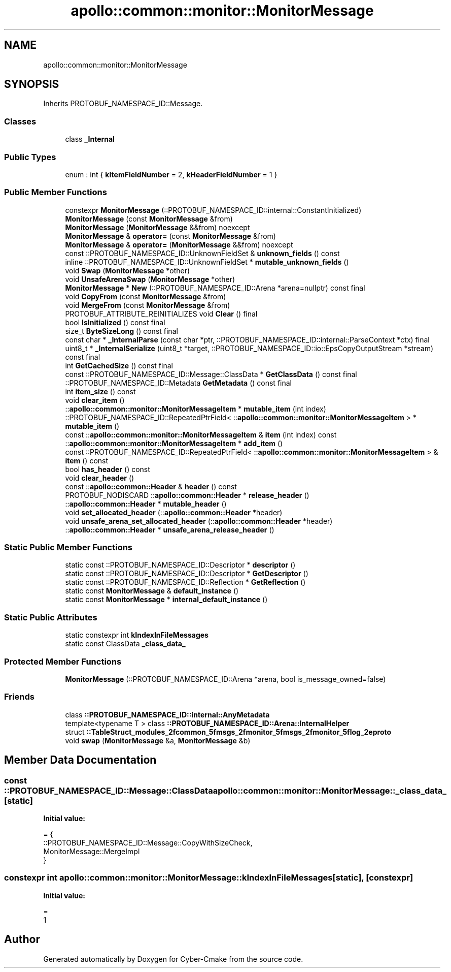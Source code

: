 .TH "apollo::common::monitor::MonitorMessage" 3 "Sun Sep 3 2023" "Version 8.0" "Cyber-Cmake" \" -*- nroff -*-
.ad l
.nh
.SH NAME
apollo::common::monitor::MonitorMessage
.SH SYNOPSIS
.br
.PP
.PP
Inherits PROTOBUF_NAMESPACE_ID::Message\&.
.SS "Classes"

.in +1c
.ti -1c
.RI "class \fB_Internal\fP"
.br
.in -1c
.SS "Public Types"

.in +1c
.ti -1c
.RI "enum : int { \fBkItemFieldNumber\fP = 2, \fBkHeaderFieldNumber\fP = 1 }"
.br
.in -1c
.SS "Public Member Functions"

.in +1c
.ti -1c
.RI "constexpr \fBMonitorMessage\fP (::PROTOBUF_NAMESPACE_ID::internal::ConstantInitialized)"
.br
.ti -1c
.RI "\fBMonitorMessage\fP (const \fBMonitorMessage\fP &from)"
.br
.ti -1c
.RI "\fBMonitorMessage\fP (\fBMonitorMessage\fP &&from) noexcept"
.br
.ti -1c
.RI "\fBMonitorMessage\fP & \fBoperator=\fP (const \fBMonitorMessage\fP &from)"
.br
.ti -1c
.RI "\fBMonitorMessage\fP & \fBoperator=\fP (\fBMonitorMessage\fP &&from) noexcept"
.br
.ti -1c
.RI "const ::PROTOBUF_NAMESPACE_ID::UnknownFieldSet & \fBunknown_fields\fP () const"
.br
.ti -1c
.RI "inline ::PROTOBUF_NAMESPACE_ID::UnknownFieldSet * \fBmutable_unknown_fields\fP ()"
.br
.ti -1c
.RI "void \fBSwap\fP (\fBMonitorMessage\fP *other)"
.br
.ti -1c
.RI "void \fBUnsafeArenaSwap\fP (\fBMonitorMessage\fP *other)"
.br
.ti -1c
.RI "\fBMonitorMessage\fP * \fBNew\fP (::PROTOBUF_NAMESPACE_ID::Arena *arena=nullptr) const final"
.br
.ti -1c
.RI "void \fBCopyFrom\fP (const \fBMonitorMessage\fP &from)"
.br
.ti -1c
.RI "void \fBMergeFrom\fP (const \fBMonitorMessage\fP &from)"
.br
.ti -1c
.RI "PROTOBUF_ATTRIBUTE_REINITIALIZES void \fBClear\fP () final"
.br
.ti -1c
.RI "bool \fBIsInitialized\fP () const final"
.br
.ti -1c
.RI "size_t \fBByteSizeLong\fP () const final"
.br
.ti -1c
.RI "const char * \fB_InternalParse\fP (const char *ptr, ::PROTOBUF_NAMESPACE_ID::internal::ParseContext *ctx) final"
.br
.ti -1c
.RI "uint8_t * \fB_InternalSerialize\fP (uint8_t *target, ::PROTOBUF_NAMESPACE_ID::io::EpsCopyOutputStream *stream) const final"
.br
.ti -1c
.RI "int \fBGetCachedSize\fP () const final"
.br
.ti -1c
.RI "const ::PROTOBUF_NAMESPACE_ID::Message::ClassData * \fBGetClassData\fP () const final"
.br
.ti -1c
.RI "::PROTOBUF_NAMESPACE_ID::Metadata \fBGetMetadata\fP () const final"
.br
.ti -1c
.RI "int \fBitem_size\fP () const"
.br
.ti -1c
.RI "void \fBclear_item\fP ()"
.br
.ti -1c
.RI "::\fBapollo::common::monitor::MonitorMessageItem\fP * \fBmutable_item\fP (int index)"
.br
.ti -1c
.RI "::PROTOBUF_NAMESPACE_ID::RepeatedPtrField< ::\fBapollo::common::monitor::MonitorMessageItem\fP > * \fBmutable_item\fP ()"
.br
.ti -1c
.RI "const ::\fBapollo::common::monitor::MonitorMessageItem\fP & \fBitem\fP (int index) const"
.br
.ti -1c
.RI "::\fBapollo::common::monitor::MonitorMessageItem\fP * \fBadd_item\fP ()"
.br
.ti -1c
.RI "const ::PROTOBUF_NAMESPACE_ID::RepeatedPtrField< ::\fBapollo::common::monitor::MonitorMessageItem\fP > & \fBitem\fP () const"
.br
.ti -1c
.RI "bool \fBhas_header\fP () const"
.br
.ti -1c
.RI "void \fBclear_header\fP ()"
.br
.ti -1c
.RI "const ::\fBapollo::common::Header\fP & \fBheader\fP () const"
.br
.ti -1c
.RI "PROTOBUF_NODISCARD ::\fBapollo::common::Header\fP * \fBrelease_header\fP ()"
.br
.ti -1c
.RI "::\fBapollo::common::Header\fP * \fBmutable_header\fP ()"
.br
.ti -1c
.RI "void \fBset_allocated_header\fP (::\fBapollo::common::Header\fP *header)"
.br
.ti -1c
.RI "void \fBunsafe_arena_set_allocated_header\fP (::\fBapollo::common::Header\fP *header)"
.br
.ti -1c
.RI "::\fBapollo::common::Header\fP * \fBunsafe_arena_release_header\fP ()"
.br
.in -1c
.SS "Static Public Member Functions"

.in +1c
.ti -1c
.RI "static const ::PROTOBUF_NAMESPACE_ID::Descriptor * \fBdescriptor\fP ()"
.br
.ti -1c
.RI "static const ::PROTOBUF_NAMESPACE_ID::Descriptor * \fBGetDescriptor\fP ()"
.br
.ti -1c
.RI "static const ::PROTOBUF_NAMESPACE_ID::Reflection * \fBGetReflection\fP ()"
.br
.ti -1c
.RI "static const \fBMonitorMessage\fP & \fBdefault_instance\fP ()"
.br
.ti -1c
.RI "static const \fBMonitorMessage\fP * \fBinternal_default_instance\fP ()"
.br
.in -1c
.SS "Static Public Attributes"

.in +1c
.ti -1c
.RI "static constexpr int \fBkIndexInFileMessages\fP"
.br
.ti -1c
.RI "static const ClassData \fB_class_data_\fP"
.br
.in -1c
.SS "Protected Member Functions"

.in +1c
.ti -1c
.RI "\fBMonitorMessage\fP (::PROTOBUF_NAMESPACE_ID::Arena *arena, bool is_message_owned=false)"
.br
.in -1c
.SS "Friends"

.in +1c
.ti -1c
.RI "class \fB::PROTOBUF_NAMESPACE_ID::internal::AnyMetadata\fP"
.br
.ti -1c
.RI "template<typename T > class \fB::PROTOBUF_NAMESPACE_ID::Arena::InternalHelper\fP"
.br
.ti -1c
.RI "struct \fB::TableStruct_modules_2fcommon_5fmsgs_2fmonitor_5fmsgs_2fmonitor_5flog_2eproto\fP"
.br
.ti -1c
.RI "void \fBswap\fP (\fBMonitorMessage\fP &a, \fBMonitorMessage\fP &b)"
.br
.in -1c
.SH "Member Data Documentation"
.PP 
.SS "const ::PROTOBUF_NAMESPACE_ID::Message::ClassData apollo::common::monitor::MonitorMessage::_class_data_\fC [static]\fP"
\fBInitial value:\fP
.PP
.nf
= {
    ::PROTOBUF_NAMESPACE_ID::Message::CopyWithSizeCheck,
    MonitorMessage::MergeImpl
}
.fi
.SS "constexpr int apollo::common::monitor::MonitorMessage::kIndexInFileMessages\fC [static]\fP, \fC [constexpr]\fP"
\fBInitial value:\fP
.PP
.nf
=
    1
.fi


.SH "Author"
.PP 
Generated automatically by Doxygen for Cyber-Cmake from the source code\&.
